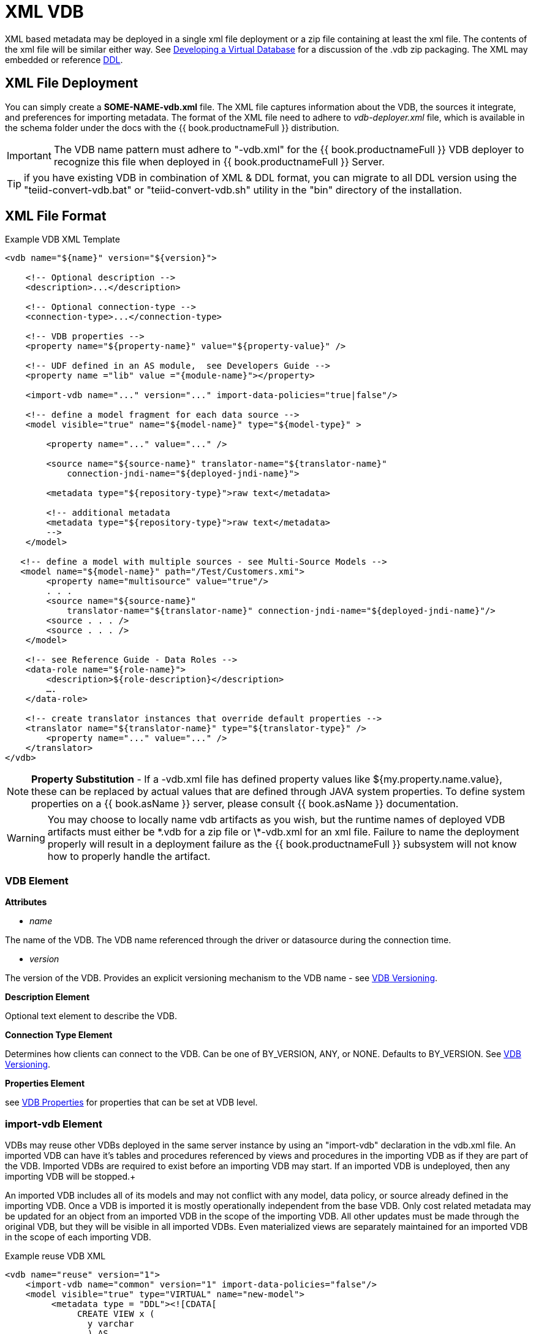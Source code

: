 
= XML VDB

XML based metadata may be deployed in a single xml file deployment or a zip file containing at least the xml file.  
The contents of the xml file will be similar either way.  See link:developing_vdb.adoc[Developing a Virtual Database] for a discussion of the .vdb zip packaging.
The XML may embedded or reference link:DDL_Metadata.adoc[DDL].

== XML File Deployment

You can simply create a *SOME-NAME-vdb.xml* file. The XML file captures information about the VDB, the sources it integrate, and preferences for importing metadata. The format of the XML file need to adhere to _vdb-deployer.xml_ file, which is available in the schema folder under the docs with the {{ book.productnameFull }} distribution.

IMPORTANT: The VDB name pattern must adhere to "-vdb.xml" for the {{ book.productnameFull }} VDB deployer to recognize this file when deployed in {{ book.productnameFull }} Server.

TIP: if you have existing VDB in combination of XML & DDL format, you can migrate to all DDL version using the "teiid-convert-vdb.bat" or "teiid-convert-vdb.sh" utility in the "bin" directory of the installation.

== XML File Format

[source,xml]
.Example VDB XML Template
----
<vdb name="${name}" version="${version}">
    
    <!-- Optional description -->
    <description>...</description>
    
    <!-- Optional connection-type -->
    <connection-type>...</connection-type>

    <!-- VDB properties -->
    <property name="${property-name}" value="${property-value}" />

    <!-- UDF defined in an AS module,  see Developers Guide --> 
    <property name ="lib" value ="{module-name}"></property>

    <import-vdb name="..." version="..." import-data-policies="true|false"/>

    <!-- define a model fragment for each data source -->
    <model visible="true" name="${model-name}" type="${model-type}" >

        <property name="..." value="..." />

        <source name="${source-name}" translator-name="${translator-name}" 
            connection-jndi-name="${deployed-jndi-name}">

        <metadata type="${repository-type}">raw text</metadata>
        
        <!-- additional metadata
        <metadata type="${repository-type}">raw text</metadata>
        -->
    </model>

   <!-- define a model with multiple sources - see Multi-Source Models -->
   <model name="${model-name}" path="/Test/Customers.xmi">
        <property name="multisource" value="true"/>
        . . .
        <source name="${source-name}"
            translator-name="${translator-name}" connection-jndi-name="${deployed-jndi-name}"/>
        <source . . . />
        <source . . . />
    </model>

    <!-- see Reference Guide - Data Roles -->
    <data-role name="${role-name}">
        <description>${role-description}</description>
        ….
    </data-role>

    <!-- create translator instances that override default properties -->
    <translator name="${translator-name}" type="${translator-type}" />
        <property name="..." value="..." />
    </translator>
</vdb>
----

NOTE: *Property Substitution* - If a -vdb.xml file has defined property values like ${my.property.name.value}, these can be replaced by actual values that are defined through JAVA system properties. To define system properties on a {{ book.asName }} server, please consult {{ book.asName }} documentation.

WARNING: You may choose to locally name vdb artifacts as you wish, but the runtime names of deployed VDB artifacts must either be \*.vdb for a zip file or \*-vdb.xml for an xml file. Failure to name the deployment properly will result in a deployment failure as the {{ book.productnameFull }} subsystem will not know how to properly handle the artifact.

=== VDB Element

*Attributes*

* _name_ 

The name of the VDB. The VDB name referenced through the driver or datasource during the connection time.

* _version_ 

The version of the VDB. Provides an explicit versioning mechanism to the VDB name - see link:../admin/VDB_Versioning.adoc[VDB Versioning].

*Description Element*

Optional text element to describe the VDB.

*Connection Type Element*

Determines how clients can connect to the VDB.  Can be one of BY_VERSION, ANY, or NONE.  Defaults to BY_VERSION.  See link:../admin/VDB_Versioning.adoc[VDB Versioning].

*Properties Element*

see link:vdb_properties.adoc[VDB Properties] for properties that can be set at VDB level.

=== import-vdb Element
VDBs may reuse other VDBs deployed in the same server instance by using an "import-vdb" declaration in the vdb.xml file.  An imported VDB can have it’s tables and procedures referenced by views and procedures in the importing VDB as if they are part of the VDB.  Imported VDBs are required to exist before an importing VDB may start.  If an imported VDB is undeployed, then any importing VDB will be stopped.+

An imported VDB includes all of its models and may not conflict with any model, data policy, or source already defined in the importing VDB.  Once a VDB is imported it is mostly operationally independent from the base VDB.  Only cost related metadata may be updated for an object from an imported VDB in the scope of the importing VDB.  All other updates must be made through the original VDB, but they will be visible in all imported VDBs.  Even materialized views are separately maintained for an imported VDB in the scope of each importing VDB.

.Example reuse VDB XML
[source,xml]
----
<vdb name="reuse" version="1">
    <import-vdb name="common" version="1" import-data-policies="false"/>
    <model visible="true" type="VIRTUAL" name="new-model">
         <metadata type = "DDL"><![CDATA[
              CREATE VIEW x (
                y varchar
                ) AS 
                  select * from old-model.tbl;
         ]]>
         </metadata>
    </model>
</vdb>
----

*Attributes*

* _name_ 

The name of the VDB to be imported.

* _version_ 

The version of the VDB to be imported (should be an positive integer).

* _import-data-policies_ 

Optional attribute to indicate whether the data policies should be imported as well. Defaults to "true".

=== Model Element

*Attributes*

* _name_ 

The name of the model is used as a top level schema name for all of the metadata imported from the connector. The name should be unique among all Models in the VDB and should not contain the '.' character.

* _visible_ 

By default this value is set to "true", when the value is set to "false", this model will not be visible to when JDBC metadata queries. Usually it is used to hide a model from client applications that should not directly issue queries against it. However, this does not prohibit either client application or other view models using this model, if they knew the schema for this model.

*Property Elements*

All properties are available as extension metadata on the corresponding `Schema` object that is accessible via the metadata API.

* _cache-metadata_ 

Can be "true" or "false". defaults to "false" for -vdb.xml deployments otherwise "true". If "false", {{ book.productnameFull }} will obtain metadata once for every launch of the vdb. "true" will save a file containing the metadata into the PROFILE/data/teiid directory Can be used to override the vdb level cache-metadata property.

* _teiid_rel:DETERMINISM_ 

Can be one of: 
DETERMINISM 
NONDETERMINISTIC 
COMMAND_DETERMINISTIC 
SESSION_DETERMINISTIC 
USER_DETERMINISTIC 
VDB_DETERMINISTIC 
DETERMINISTIC

Will influence the cache scope for result set cache entries formed from accessing this model. Alternatively the scope may be influenced through the Translator API or via table/procedure extension metadata.

*Source Element*

A source is a named binding of a translator and connection source to a model.

* _name_ 

The name of the source to use for this model. This can be any name you like, but will typically be the same as the model name. Having a name different than the model name is only useful in multi-source scenarios. In multi-source, the source names under a given model must be unique. If you have the same source bound to multiple models it may have the same name for each. An exception will be raised if the same source name is used for different sources.

* _translator-name_

The name or type of the {{ book.productnameFull }} Translator to use. Possible values include the built-in types (ws, file, ldap, oracle, sqlserver, db2, derby, etc.) and translators defined in the translators section.

* _connection-jndi-name_ 

The JNDI name of this source’s connection factory. There should be a corresponding datasource that defines the connection factory in the JBoss AS. Check out the deploying VDB dependencies section for info. You also need to define these connection factories before you can deploy the VDB.

*Property Elements*

* _importer.<propertyname>_ 

Property to be used by the connector importer for the model for purposes importing metadata. See possible property name/values in the Translator specific section. Note that using these properties you can narrow or widen the data elements available for integration.

*Metadata Element*

The optional metadata element defines the metadata repository type and optional raw metadata to be consumed by the metadata repository.

* _type_ 

The metadata repository type. Defaults to NATIVE for source models. For all other deployments/models a value must be specified. Built-in types include DDL, NATIVE, and DDL-FILE. The usage of the raw text varies with the by type. NATIVE metadata repositories do not use the raw text. The raw text for DDL is expected to be be a series of DDL statements that define the schema. Note that, since <model> element means schema, you only use link:DDL_Metadata.adoc[Schema Object DDL].  
The rest of the DDL statements can *NOT* be used in the artifact mode, as those constructs are defined by the XML file. Like <Model> element is similar to "CREATE SCHEMA ...". Due to backwards compatibility {{ book.productnameFull }} supports both modes as both have their advantages. 

DDL-FILE (used only with zip deployments) is similar to DDL, except that the raw text specifies an absolute path relative to the vdb root of the location of a file containing the DDL. See link:./Metadata_Repositories.adoc[Metadata Repositories] for more information and examples.

The INDEX type from Designer VDBs is deprecated.

=== Translator Element

*Attributes*

* _name_ 

The name of the the Translator. Referenced by the source element.

* _type_ 

The base type of the Translator. Can be one of the built-in types (ws, file, ldap, oracle, sqlserver, db2, derby, etc.).

*Property Elements*

* Set a value that overrides a translator default property. See possible property name/values in the Translator specific section.

== VDB Reuse

VDBs may reuse other VDBs deployed in the same server instance by using an "import-vdb" declaration.  An imported VDB can have it’s tables and procedures referenced by views and procedures in the importing VDB as if they are part of the VDB.  Imported VDBs are required to exist before an importing VDB may start.  If an imported VDB is undeployed, then any importing VDB will be stopped.

An imported VDB includes all of its models and may not conflict with any model, data policy, or source already defined in the importing VDB.  Once a VDB is imported it is mostly operationally independent from the base VDB.  Only cost related metadata may be updated for an object from an imported VDB in the scope of the importing VDB.  All other updates must be made through the original VDB, but they will be visible in all imported VDBs.  Even materialized views are separately maintained for an imported VDB in the scope of each importing VDB.

[source,xml]
.*Example reuse VDB XML*
----
<vdb name="reuse" version="1">

    <property name="imported-model.visible" value="false"/>

    <import-vdb name="common" version="1" import-data-policies="false"/>

    <model visible="true" type="VIRTUAL" name="new-model">
         <metadata type = "DDL"><![CDATA[
              CREATE VIEW x (
                y varchar
                ) AS 
                  select * from imported-model.tbl;
         ]]>
         </metadata>
    </model>
</vdb>
----

In the above example the reuse VDB will have access to all of the models defined in the common VDB and adds in the "new-model".  
The visibility of imported models may be overridden via boolean vdb properties using the key model.visible - shown above as imported-model.visible with a value of false. 
